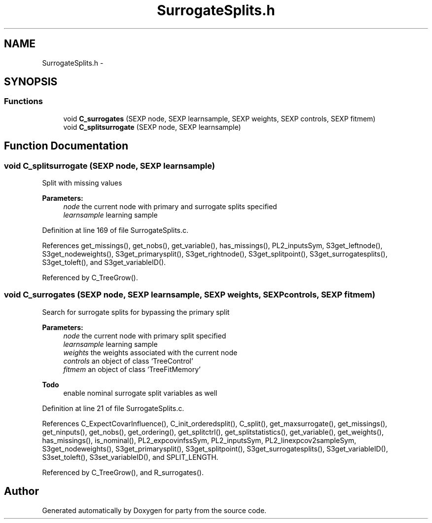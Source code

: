 .TH "SurrogateSplits.h" 3 "24 Apr 2006" "party" \" -*- nroff -*-
.ad l
.nh
.SH NAME
SurrogateSplits.h \- 
.SH SYNOPSIS
.br
.PP
.SS "Functions"

.in +1c
.ti -1c
.RI "void \fBC_surrogates\fP (SEXP node, SEXP learnsample, SEXP weights, SEXP controls, SEXP fitmem)"
.br
.ti -1c
.RI "void \fBC_splitsurrogate\fP (SEXP node, SEXP learnsample)"
.br
.in -1c
.SH "Function Documentation"
.PP 
.SS "void C_splitsurrogate (SEXP node, SEXP learnsample)"
.PP
Split with missing values 
.br
 
.PP
\fBParameters:\fP
.RS 4
\fInode\fP the current node with primary and surrogate splits specified 
.br
\fIlearnsample\fP learning sample
.RE
.PP

.PP
Definition at line 169 of file SurrogateSplits.c.
.PP
References get_missings(), get_nobs(), get_variable(), has_missings(), PL2_inputsSym, S3get_leftnode(), S3get_nodeweights(), S3get_primarysplit(), S3get_rightnode(), S3get_splitpoint(), S3get_surrogatesplits(), S3get_toleft(), and S3get_variableID().
.PP
Referenced by C_TreeGrow().
.SS "void C_surrogates (SEXP node, SEXP learnsample, SEXP weights, SEXP controls, SEXP fitmem)"
.PP
Search for surrogate splits for bypassing the primary split 
.br
 
.PP
\fBParameters:\fP
.RS 4
\fInode\fP the current node with primary split specified 
.br
\fIlearnsample\fP learning sample 
.br
\fIweights\fP the weights associated with the current node 
.br
\fIcontrols\fP an object of class `TreeControl' 
.br
\fIfitmem\fP an object of class `TreeFitMemory' 
.RE
.PP
\fBTodo\fP
.RS 4
enable nominal surrogate split variables as well 
.RE
.PP

.PP
Definition at line 21 of file SurrogateSplits.c.
.PP
References C_ExpectCovarInfluence(), C_init_orderedsplit(), C_split(), get_maxsurrogate(), get_missings(), get_ninputs(), get_nobs(), get_ordering(), get_splitctrl(), get_splitstatistics(), get_variable(), get_weights(), has_missings(), is_nominal(), PL2_expcovinfssSym, PL2_inputsSym, PL2_linexpcov2sampleSym, S3get_nodeweights(), S3get_primarysplit(), S3get_splitpoint(), S3get_surrogatesplits(), S3get_variableID(), S3set_toleft(), S3set_variableID(), and SPLIT_LENGTH.
.PP
Referenced by C_TreeGrow(), and R_surrogates().
.SH "Author"
.PP 
Generated automatically by Doxygen for party from the source code.
